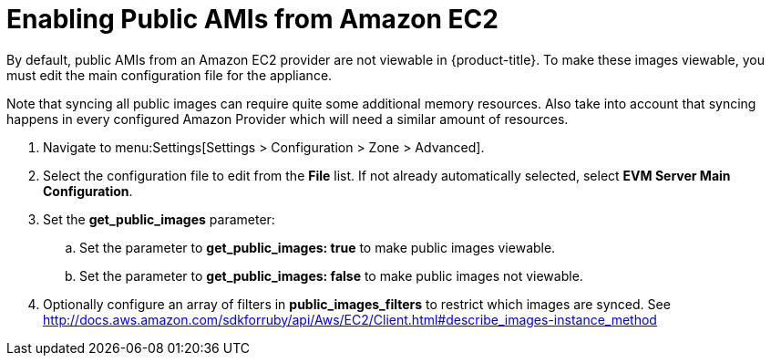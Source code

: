 [[enabling_public_amis_from_amazon_ecs2]]
= Enabling Public AMIs from Amazon EC2

By default, public AMIs from an Amazon EC2 provider are not viewable in {product-title}. To make these images viewable, you must edit the main configuration file for the appliance.

Note that syncing all public images can require quite some additional memory resources.
Also take into account that syncing happens in every configured Amazon Provider which will need a similar
amount of resources.

. Navigate to menu:Settings[Settings > Configuration > Zone > Advanced].
. Select the configuration file to edit from the *File* list. If not already automatically selected, select *EVM Server Main Configuration*.
. Set the *get_public_images* parameter:
.. Set the parameter to *get_public_images: true* to make public images viewable.
.. Set the parameter to *get_public_images: false* to make public images not viewable.
. Optionally configure an array of filters in *public_images_filters* to restrict which images are synced.
See http://docs.aws.amazon.com/sdkforruby/api/Aws/EC2/Client.html#describe_images-instance_method

